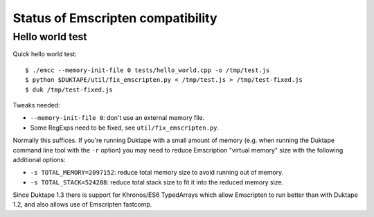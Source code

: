 ==================================
Status of Emscripten compatibility
==================================

Hello world test
================

Quick hello world test::

  $ ./emcc --memory-init-file 0 tests/hello_world.cpp -o /tmp/test.js
  $ python $DUKTAPE/util/fix_emscripten.py < /tmp/test.js > /tmp/test-fixed.js
  $ duk /tmp/test-fixed.js

Tweaks needed:

* ``--memory-init-file 0``: don't use an external memory file.

* Some RegExps need to be fixed, see ``util/fix_emscripten.py``.

Normally this suffices.  If you're running Duktape with a small amount of
memory (e.g. when running the Duktape command line tool with the ``-r``
option) you may need to reduce Emscription "virtual memory" size with the
following additional options:

* ``-s TOTAL_MEMORY=2097152``: reduce total memory size to avoid running
  out of memory.

* ``-s TOTAL_STACK=524288``: reduce total stack size to fit it into the
  reduced memory size.

Since Duktape 1.3 there is support for Khronos/ES6 TypedArrays which allow
Emscripten to run better than with Duktape 1.2, and also allows use of
Emscripten fastcomp.
